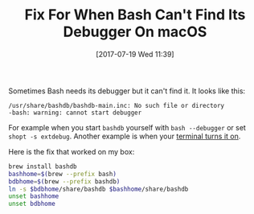 #+ORG2BLOG:
#+BLOG: wisdomandwonder
#+POSTID: 10608
#+DATE: [2017-07-19 Wed 11:39]
#+OPTIONS: toc:nil num:nil todo:nil pri:nil tags:nil ^:nil
#+CATEGORY: Programming Language,
#+TAGS: Programming Language, Bash, macOS
#+TITLE: Fix For When Bash Can't Find Its Debugger On macOS

Sometimes Bash needs its debugger but it can't find it. It looks like this:

#+BEGIN_EXAMPLE
/usr/share/bashdb/bashdb-main.inc: No such file or directory
-bash: warning: cannot start debugger
#+END_EXAMPLE

For example when you start ~bashdb~ yourself with ~bash --debugger~ or
set ~shopt -s extdebug~. Another example is when your [[https://gitlab.com/gnachman/iterm2/issues/4160][terminal turns it on]].

Here is the fix that worked on my box:

#+BEGIN_SRC sh
brew install bashdb
bashhome=$(brew --prefix bash)
bdbhome=$(brew --prefix bashdb)
ln -s $bdbhome/share/bashdb $bashhome/share/bashdb
unset bashhome
unset bdbhome
#+END_SRC
